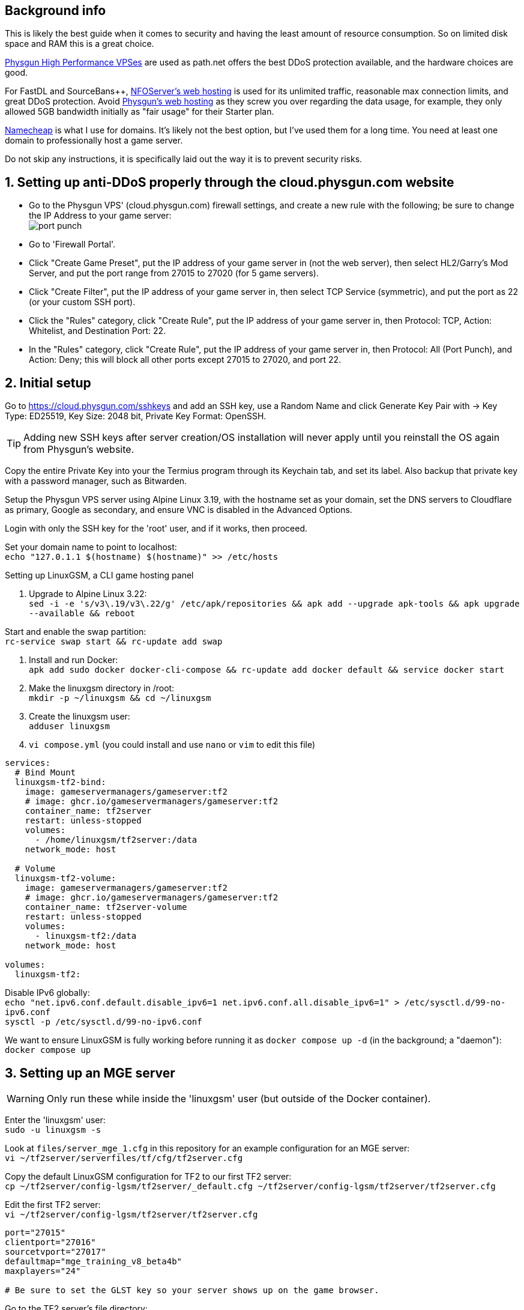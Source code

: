 :experimental:
:imagesdir: images
ifdef::env-github[]
:icons:
:tip-caption: :bulb:
:note-caption: :information_source:
:important-caption: :heavy_exclamation_mark:
:caution-caption: :fire:
:warning-caption: :warning:
endif::[]

== Background info

This is likely the best guide when it comes to security and having the least amount of resource consumption. So on limited disk space and RAM this is a great choice.

https://physgun.com/vps/[Physgun High Performance VPSes] are used as path.net offers the best DDoS protection available, and the hardware choices are good.

For FastDL and SourceBans++, https://www.nfoservers.com/order-webhosting.php[NFOServer's web hosting] is used for its unlimited traffic, reasonable max connection limits, and great DDoS protection. Avoid https://physgun.com/webhosting[Physgun's web hosting] as they screw you over regarding the data usage, for example, they only allowed 5GB bandwidth initially as "fair usage" for their Starter plan.

https://www.namecheap.com/[Namecheap] is what I use for domains. It's likely not the best option, but I've used them for a long time. You need at least one domain to professionally host a game server.

Do not skip any instructions, it is specifically laid out the way it is to prevent security risks.

== 1. Setting up anti-DDoS properly through the cloud.physgun.com website
- Go to the Physgun VPS' (cloud.physgun.com) firewall settings, and create a new rule with the following; be sure to change the IP Address to your game server: +
image:port punch.png[]
- Go to 'Firewall Portal'.

- Click "Create Game Preset", put the IP address of your game server in (not the web server), then select HL2/Garry's Mod Server, and put the port range from 27015 to 27020 (for 5 game servers).

- Click "Create Filter", put the IP address of your game server in, then select TCP Service (symmetric), and put the port as 22 (or your custom SSH port).

- Click the "Rules" category, click "Create Rule", put the IP address of your game server in, then Protocol: TCP, Action: Whitelist, and Destination Port: 22.

- In the "Rules" category, click "Create Rule", put the IP address of your game server in, then Protocol: All (Port Punch), and Action: Deny; this will block all other ports except 27015 to 27020, and port 22.

== 2. Initial setup

Go to https://cloud.physgun.com/sshkeys and add an SSH key, use a Random Name and click Generate Key Pair with -> Key Type: ED25519, Key Size: 2048 bit, Private Key Format: OpenSSH.

TIP: Adding new SSH keys after server creation/OS installation will never apply until you reinstall the OS again from Physgun's website.

Copy the entire Private Key into your the Termius program through its Keychain tab, and set its label. Also backup that private key with a password manager, such as Bitwarden.

Setup the Physgun VPS server using Alpine Linux 3.19, with the hostname set as your domain, set the DNS servers to Cloudflare as primary, Google as secondary, and ensure VNC is disabled in the Advanced Options.

Login with only the SSH key for the 'root' user, and if it works, then proceed.

Set your domain name to point to localhost: +
`echo "127.0.1.1 $(hostname) $(hostname)" >> /etc/hosts`

.Setting up LinuxGSM, a CLI game hosting panel

. Upgrade to Alpine Linux 3.22: +
`sed -i -e 's/v3\.19/v3\.22/g' /etc/apk/repositories && apk add --upgrade apk-tools && apk upgrade --available && reboot`

Start and enable the swap partition: +
`rc-service swap start && rc-update add swap`

. Install and run Docker: +
`apk add sudo docker docker-cli-compose && rc-update add docker default && service docker start`

. Make the linuxgsm directory in /root: + 
`mkdir -p ~/linuxgsm && cd ~/linuxgsm`

. Create the linuxgsm user: +
`adduser linuxgsm`

. `vi compose.yml` (you could install and use `nano` or `vim` to edit this file)
----
services:
  # Bind Mount
  linuxgsm-tf2-bind:
    image: gameservermanagers/gameserver:tf2
    # image: ghcr.io/gameservermanagers/gameserver:tf2
    container_name: tf2server
    restart: unless-stopped
    volumes:
      - /home/linuxgsm/tf2server:/data
    network_mode: host

  # Volume
  linuxgsm-tf2-volume:
    image: gameservermanagers/gameserver:tf2
    # image: ghcr.io/gameservermanagers/gameserver:tf2
    container_name: tf2server-volume
    restart: unless-stopped
    volumes:
      - linuxgsm-tf2:/data
    network_mode: host

volumes:
  linuxgsm-tf2:
----

Disable IPv6 globally: +
`echo "net.ipv6.conf.default.disable_ipv6=1
net.ipv6.conf.all.disable_ipv6=1" > /etc/sysctl.d/99-no-ipv6.conf` +
`sysctl -p /etc/sysctl.d/99-no-ipv6.conf`

We want to ensure LinuxGSM is fully working before running it as `docker compose up -d` (in the background; a "daemon"): +
`docker compose up`


== 3. Setting up an MGE server
WARNING: Only run these while inside the 'linuxgsm' user (but outside of the Docker container).

Enter the 'linuxgsm' user: +
`sudo -u linuxgsm -s`

Look at `files/server_mge_1.cfg` in this repository for an example configuration for an MGE server: +
`vi ~/tf2server/serverfiles/tf/cfg/tf2server.cfg`

Copy the default LinuxGSM configuration for TF2 to our first TF2 server: +
`cp ~/tf2server/config-lgsm/tf2server/_default.cfg ~/tf2server/config-lgsm/tf2server/tf2server.cfg`

Edit the first TF2 server: +
`vi ~/tf2server/config-lgsm/tf2server/tf2server.cfg`

[bash]
----
port="27015"
clientport="27016"
sourcetvport="27017"
defaultmap="mge_training_v8_beta4b"
maxplayers="24"

# Be sure to set the GLST key so your server shows up on the game browser.
----

Go to the TF2 server's file directory: +
`cd ~/tf2server/serverfiles/tf`

Keep in mind that this will be outdated, just make sure Metamod:Source and SourceMod are the same major version (such as 1.12): +
`wget https://mms.alliedmods.net/mmsdrop/1.12/mmsource-1.12.0-git1219-linux.tar.gz && wget https://sm.alliedmods.net/smdrop/1.12/sourcemod-1.12.0-git7210-linux.tar.gz`

Extract those archives to their correct locations: +
`tar -xvf mmsource-1.12.0-git1219-linux.tar.gz && tar -xvf sourcemod-1.12.0-git7210-linux.tar.gz && rm mmsource-1.12.0-git1219-linux.tar.gz && rm sourcemod-1.12.0-git7210-linux.tar.gz`

Download and install this plugin that stops console & log spam when somebody uses an anti-aim pitch that goes out of bounds (such as -271): +
`wget https://github.com/accelerator74/Cleaner/releases/download/build/Cleaner-smlatest-linux-14a8f04.tar.gz && tar -xvf Cleaner-smlatest-linux-14a8f04.tar.gz && rm Cleaner-smlatest-linux-14a8f04.tar.gz`

If you're hosting an MGE server: +
`wget https://github.com/sapphonie/MGEMod/releases/download/v3.0.9/mge.zip && unzip mge.zip && rm mge.zip`

Install SourceBans++: +
`wget https://github.com/sbpp/sourcebans-pp/releases/download/Plugins-Latest/sourcebans-pp-Plugins-Latest.tar.gz && tar -xvf sourcebans-pp-Plugins-Latest.tar.gz --strip-components=1 && rm sourcebans-pp-Plugins-Latest.tar.gz`

Install a plugin that automatically restarts the server if there are no players and an hour has past; this prevents "lag" and "seed prediction": +
`cd ~/tf2server/serverfiles/tf/addons/sourcemod/plugins` +
`wget https://github.com/felikcat/TF2-Server-Setup/raw/refs/heads/main/files/restarter.smx`

Install a plugin that limits the players to 2 per IP to prevent excessive amounts of bots: +
`wget https://github.com/felikcat/TF2-Server-Setup/raw/refs/heads/main/files/ip_player_limit.smx`

If doing an MGE all-class server: +
`wget https://github.com/felikcat/TF2-Server-Setup/raw/refs/heads/main/files/mge_no_eureka_effect.smx && rm mge.smx` +
`wget https://github.com/felikcat/TF2-Server-Setup/raw/refs/heads/main/files/mgemod_spawns.cfg -O ../configs/mge_spawns.cfg`


== Setting up SourceBans++
- Log in to the NFOServers control panel, and go to your website.

- Go to "Databases" and add a new database with the prefix "sb", then check "Allow external connections" and click "Submit changes".

- Go to "File manager" and find the hostname, username, and password to login to the web server using SSH (you can optionally use SFTP later on).

- `cd ~/public && wget https://github.com/sbpp/sourcebans-pp/releases/download/1.7.0/sourcebans-pp-1.7.0.webpanel-only.tar.gz`

- `mv sourcebans-pp-1.7.0.webpanel-only sourcebans && rm sourcebans-pp-1.7.0.webpanel-only.tar.gz`

- Follow the official https://sbpp.github.io/docs/quickstart/#web-installation[installation instructions] (don't scroll up, those instructions are meant to be skipped).
** http://example.site.nfoservers.com/sourcebans/install is the correct URL for installing SourceBans++, be sure to change 'example' to your web server name or custom domain.

** MySQL is codeword for your database, keep that in mind.

** Use "localhost" for the Server Hostname.

** Ensure the "host" for `/tf/addons/sourcemod/configs/databases.cfg` on your game server(s) is set to the IP address (not web domain) of your web server, as the database won't be hosted on the game server(s).

** image:nfoservers_db.png[] +
image:sb_database.png[]

** After the SourceBans++ install is complete and it tells you to delete the 'install' directory, run this command: +
`rm -r ~/public/sourcebans/{install,updater}`

== Setting up FastDL for an MGE server
.This continues on past SourceBans++, I assume you'll use both.
* SSH into your web server, then run `cd ~/public && mkdir ~/public/maps`.
* `wget https://github.com/sapphonie/MGEMod/releases/download/v3.0.9/mge.zip && unzip mge.zip 'maps/*' -d . && rm mge.zip`

== Managing TF2 servers

Enter the Docker container: +
`docker exec -it tf2server bash`

Enter the 'linuxgsm' user: +
`sudo -u linuxgsm -s`

Run to get the list of commands available to manage the first TF2 server: +
`./tf2server`

An example for running a second TF2 server with the same files (created through the `./linuxgsm.sh tf2server` command): +
`./tf2server-2`